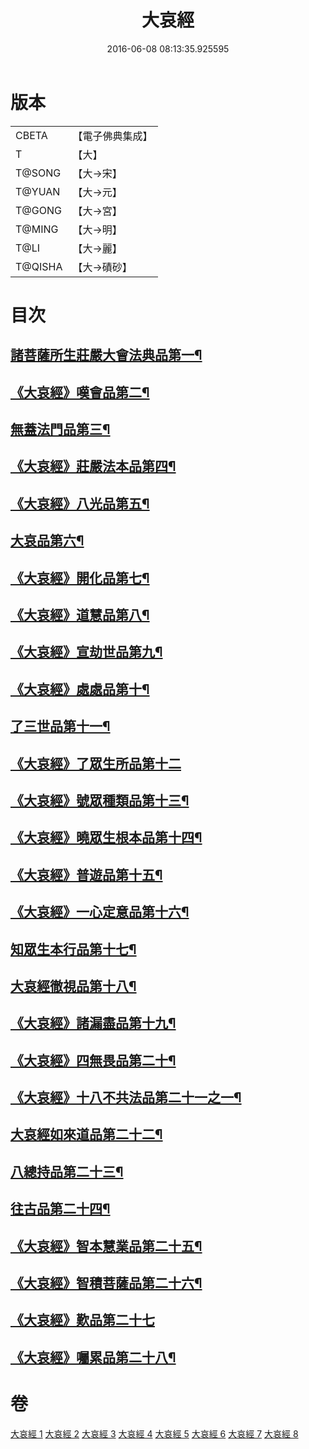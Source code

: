 #+TITLE: 大哀經 
#+DATE: 2016-06-08 08:13:35.925595

* 版本
 |     CBETA|【電子佛典集成】|
 |         T|【大】     |
 |    T@SONG|【大→宋】   |
 |    T@YUAN|【大→元】   |
 |    T@GONG|【大→宮】   |
 |    T@MING|【大→明】   |
 |      T@LI|【大→麗】   |
 |   T@QISHA|【大→磧砂】  |

* 目次
** [[file:KR6h0002_001.txt::001-0409a6][諸菩薩所生莊嚴大會法典品第一¶]]
** [[file:KR6h0002_001.txt::001-0412c29][《大哀經》嘆會品第二¶]]
** [[file:KR6h0002_002.txt::002-0414b14][無蓋法門品第三¶]]
** [[file:KR6h0002_002.txt::002-0415b8][《大哀經》莊嚴法本品第四¶]]
** [[file:KR6h0002_002.txt::002-0419b10][《大哀經》八光品第五¶]]
** [[file:KR6h0002_003.txt::003-0420c11][大哀品第六¶]]
** [[file:KR6h0002_003.txt::003-0421b2][《大哀經》開化品第七¶]]
** [[file:KR6h0002_003.txt::003-0422a6][《大哀經》道慧品第八¶]]
** [[file:KR6h0002_003.txt::003-0425a17][《大哀經》宣劫世品第九¶]]
** [[file:KR6h0002_003.txt::003-0425c18][《大哀經》處處品第十¶]]
** [[file:KR6h0002_004.txt::004-0426c16][了三世品第十一¶]]
** [[file:KR6h0002_004.txt::004-0427a29][《大哀經》了眾生所品第十二]]
** [[file:KR6h0002_004.txt::004-0427c7][《大哀經》號眾種類品第十三¶]]
** [[file:KR6h0002_004.txt::004-0428b2][《大哀經》曉眾生根本品第十四¶]]
** [[file:KR6h0002_004.txt::004-0429a22][《大哀經》普遊品第十五¶]]
** [[file:KR6h0002_004.txt::004-0430a14][《大哀經》一心定意品第十六¶]]
** [[file:KR6h0002_005.txt::005-0431a16][知眾生本行品第十七¶]]
** [[file:KR6h0002_005.txt::005-0431c8][大哀經徹視品第十八¶]]
** [[file:KR6h0002_005.txt::005-0432b11][《大哀經》諸漏盡品第十九¶]]
** [[file:KR6h0002_005.txt::005-0432c26][《大哀經》四無畏品第二十¶]]
** [[file:KR6h0002_005.txt::005-0434c4][《大哀經》十八不共法品第二十一之一¶]]
** [[file:KR6h0002_006.txt::006-0439b7][大哀經如來道品第二十二¶]]
** [[file:KR6h0002_007.txt::007-0440c27][八總持品第二十三¶]]
** [[file:KR6h0002_008.txt::008-0445c18][往古品第二十四¶]]
** [[file:KR6h0002_008.txt::008-0447a21][《大哀經》智本慧業品第二十五¶]]
** [[file:KR6h0002_008.txt::008-0449c19][《大哀經》智積菩薩品第二十六¶]]
** [[file:KR6h0002_008.txt::008-0450a29][《大哀經》歎品第二十七]]
** [[file:KR6h0002_008.txt::008-0452a4][《大哀經》囑累品第二十八¶]]

* 卷
[[file:KR6h0002_001.txt][大哀經 1]]
[[file:KR6h0002_002.txt][大哀經 2]]
[[file:KR6h0002_003.txt][大哀經 3]]
[[file:KR6h0002_004.txt][大哀經 4]]
[[file:KR6h0002_005.txt][大哀經 5]]
[[file:KR6h0002_006.txt][大哀經 6]]
[[file:KR6h0002_007.txt][大哀經 7]]
[[file:KR6h0002_008.txt][大哀經 8]]

